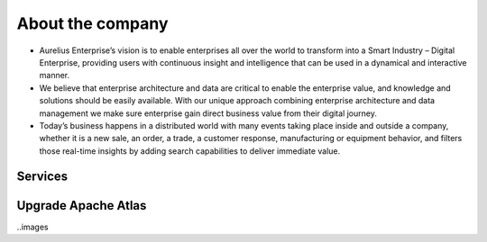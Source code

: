About the company
=================

-  Aurelius Enterprise’s vision is to enable enterprises all over the
   world to transform into a Smart Industry – Digital Enterprise,
   providing users with continuous insight and intelligence that can be
   used in a dynamical and interactive manner.

-  We believe that enterprise architecture and data are critical to
   enable the enterprise value, and knowledge and solutions should be
   easily available. With our unique approach combining enterprise
   architecture and data management we make sure enterprise gain direct
   business value from their digital journey.

-  Today’s business happens in a distributed world with many events
   taking place inside and outside a company, whether it is a new sale,
   an order, a trade, a customer response, manufacturing or equipment
   behavior, and filters those real-time insights by adding search
   capabilities to deliver immediate value.

Services
--------

Upgrade Apache Atlas
--------------------

..images